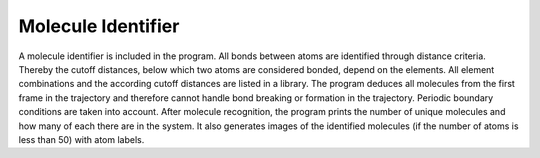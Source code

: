Molecule Identifier
===================
A molecule identifier is included in the program.
All bonds between atoms are identified through distance criteria.
Thereby the cutoff distances, below which two atoms are considered bonded, depend on the elements.
All element combinations and the according cutoff distances are listed in a library.
The program deduces all molecules from the first frame in the trajectory and therefore cannot handle bond breaking or formation in the trajectory.
Periodic boundary conditions are taken into account.
After molecule recognition, the program prints the number of unique molecules and how many of each there are in the system.
It also generates images of the identified molecules (if the number of atoms is less than 50) with atom labels.
